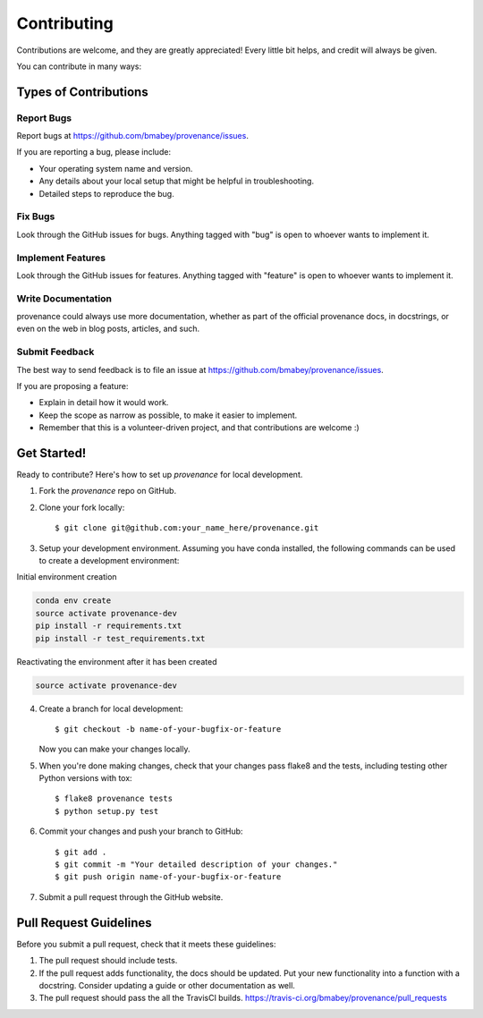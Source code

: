 ============
Contributing
============

Contributions are welcome, and they are greatly appreciated! Every
little bit helps, and credit will always be given.

You can contribute in many ways:

Types of Contributions
----------------------

Report Bugs
~~~~~~~~~~~

Report bugs at https://github.com/bmabey/provenance/issues.

If you are reporting a bug, please include:

* Your operating system name and version.
* Any details about your local setup that might be helpful in troubleshooting.
* Detailed steps to reproduce the bug.

Fix Bugs
~~~~~~~~

Look through the GitHub issues for bugs. Anything tagged with "bug"
is open to whoever wants to implement it.

Implement Features
~~~~~~~~~~~~~~~~~~

Look through the GitHub issues for features. Anything tagged with "feature"
is open to whoever wants to implement it.

Write Documentation
~~~~~~~~~~~~~~~~~~~

provenance could always use more documentation, whether as part of the
official provenance docs, in docstrings, or even on the web in blog posts,
articles, and such.

Submit Feedback
~~~~~~~~~~~~~~~

The best way to send feedback is to file an issue at https://github.com/bmabey/provenance/issues.

If you are proposing a feature:

* Explain in detail how it would work.
* Keep the scope as narrow as possible, to make it easier to implement.
* Remember that this is a volunteer-driven project, and that contributions
  are welcome :)

Get Started!
------------

Ready to contribute? Here's how to set up `provenance` for local development.

1. Fork the `provenance` repo on GitHub.
2. Clone your fork locally::

    $ git clone git@github.com:your_name_here/provenance.git

3. Setup your development environment. Assuming you have conda installed, the following commands can be used to create a development environment::

Initial environment creation

.. code:: bash

    conda env create
    source activate provenance-dev
    pip install -r requirements.txt
    pip install -r test_requirements.txt

Reactivating the environment after it has been created

.. code:: bash

    source activate provenance-dev

4. Create a branch for local development::

    $ git checkout -b name-of-your-bugfix-or-feature

   Now you can make your changes locally.

5. When you're done making changes, check that your changes pass flake8 and the tests, including testing other Python versions with tox::

    $ flake8 provenance tests
    $ python setup.py test

6. Commit your changes and push your branch to GitHub::

    $ git add .
    $ git commit -m "Your detailed description of your changes."
    $ git push origin name-of-your-bugfix-or-feature

7. Submit a pull request through the GitHub website.

Pull Request Guidelines
-----------------------

Before you submit a pull request, check that it meets these guidelines:

1. The pull request should include tests.
2. If the pull request adds functionality, the docs should be updated. Put
   your new functionality into a function with a docstring. Consider updating
   a guide or other documentation as well.
3. The pull request should pass the all the TravisCI builds.
   https://travis-ci.org/bmabey/provenance/pull_requests
